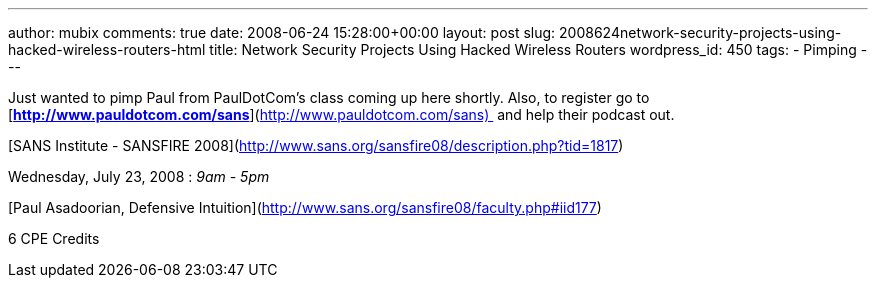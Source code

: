 ---
author: mubix
comments: true
date: 2008-06-24 15:28:00+00:00
layout: post
slug: 2008624network-security-projects-using-hacked-wireless-routers-html
title: Network Security Projects Using Hacked Wireless Routers
wordpress_id: 450
tags:
- Pimping
---

Just wanted to pimp Paul from PaulDotCom’s class coming up here shortly. Also, to register go to  [**http://www.pauldotcom.com/sans**](http://www.pauldotcom.com/sans)  and help their podcast out.

  
  
[SANS Institute - SANSFIRE 2008](http://www.sans.org/sansfire08/description.php?tid=1817)  


  


Wednesday, July 23, 2008 : _9am - 5pm_  
  
[Paul Asadoorian, Defensive Intuition](http://www.sans.org/sansfire08/faculty.php#iid177)  
  
6 CPE Credits

  

